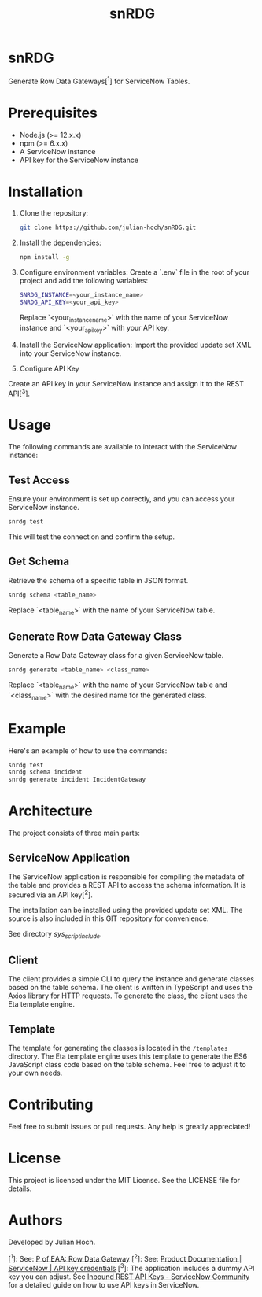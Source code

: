 #+TITLE:   snRDG
#+OPTIONS: toc:2

* snRDG
Generate Row Data Gateways[^1] for ServiceNow Tables.

* Prerequisites
- Node.js (>= 12.x.x)
- npm (>= 6.x.x)
- A ServiceNow instance
- API key for the ServiceNow instance

* Installation

1. Clone the repository:
   #+begin_src sh
   git clone https://github.com/julian-hoch/snRDG.git
   #+end_src

2. Install the dependencies:
   #+begin_src sh
   npm install -g
   #+end_src

3. Configure environment variables:
   Create a `.env` file in the root of your project and add the following variables:
   #+begin_src sh
   SNRDG_INSTANCE=<your_instance_name>
   SNRDG_API_KEY=<your_api_key>
   #+end_src
   Replace `<your_instance_name>` with the name of your ServiceNow instance and `<your_api_key>` with your API key.

4. Install the ServiceNow application:
   Import the provided update set XML into your ServiceNow instance.

5. Configure API Key
Create an API key in your ServiceNow instance and assign it to the REST API[^3].

* Usage

The following commands are available to interact with the ServiceNow instance:

** Test Access
Ensure your environment is set up correctly, and you can access your ServiceNow instance.

#+begin_src sh
snrdg test
#+end_src

This will test the connection and confirm the setup.

** *Get Schema*
Retrieve the schema of a specific table in JSON format.

#+begin_src sh
snrdg schema <table_name>
#+end_src

Replace `<table_name>` with the name of your ServiceNow table.

** Generate Row Data Gateway Class
Generate a Row Data Gateway class for a given ServiceNow table.

#+begin_src sh
snrdg generate <table_name> <class_name>
#+end_src

Replace `<table_name>` with the name of your ServiceNow table and `<class_name>` with the desired name for the generated class.

* Example
Here's an example of how to use the commands:
#+begin_src sh
snrdg test
snrdg schema incident
snrdg generate incident IncidentGateway
#+end_src

* Architecture
The project consists of three main parts:

** ServiceNow Application
The ServiceNow application is responsible for compiling the metadata of the table and provides a REST API to access the schema information. It is secured via an API key[^2].

The installation can be installed using the provided update set XML. The source is also included in this GIT repository for convenience.

See directory /sys_script_include/.

** Client
The client provides a simple CLI to query the instance and generate classes based on the table schema. The client is written in TypeScript and uses the Axios library for HTTP requests. To generate the class, the client uses the Eta template engine.

** Template
The template for generating the classes is located in the =/templates= directory. The Eta template engine uses this template to generate the ES6 JavaScript class code based on the table schema. Feel free to adjust it to your own needs.

* Contributing
Feel free to submit issues or pull requests. Any help is greatly appreciated!

* License
This project is licensed under the MIT License. See the LICENSE file for details.

* Authors
Developed by Julian Hoch.

[^1]: See: [[https://martinfowler.com/eaaCatalog/rowDataGateway.html][P of EAA: Row Data Gateway]]
[^2]: See: [[https://docs.servicenow.com/bundle/washingtondc-platform-security/page/product/credentials/reference/API-key-credential-form.html][Product Documentation | ServiceNow | API key credentials]]
[^3]: The application includes a dummy API key you can adjust. See [[https://www.servicenow.com/community/developer-advocate-blog/inbound-rest-api-keys/ba-p/2854924][Inbound REST API Keys - ServiceNow Community]] for a detailed guide on how to use API keys in ServiceNow.
